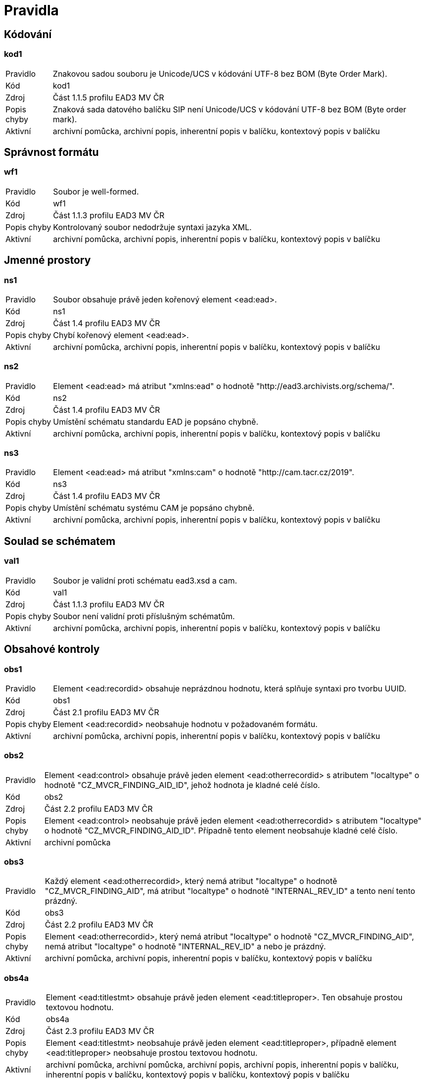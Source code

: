 [[AP2023_pravidla]]
= Pravidla

:leveloffset: +1

= Kódování

[[AP2023_kod1]]
== kod1

[horizontal]

Pravidlo:: Znakovou sadou souboru je Unicode/UCS v kódování UTF-8 bez BOM (Byte Order Mark).
Kód:: kod1
Zdroj:: Část 1.1.5 profilu EAD3 MV ČR
Popis chyby:: Znaková sada datového balíčku SIP není Unicode/UCS v kódování UTF-8 bez BOM (Byte order mark).
Aktivní:: archivní pomůcka, archivní popis, inherentní popis v balíčku, kontextový popis v balíčku

= Správnost formátu

[[AP2023_wf1]]
== wf1

[horizontal]

Pravidlo:: Soubor je well-formed.
Kód:: wf1
Zdroj:: Část 1.1.3 profilu EAD3 MV ČR
Popis chyby:: Kontrolovaný soubor nedodržuje syntaxi jazyka XML.
Aktivní:: archivní pomůcka, archivní popis, inherentní popis v balíčku, kontextový popis v balíčku

= Jmenné prostory

[[AP2023_ns1]]
== ns1

[horizontal]

Pravidlo:: Soubor obsahuje právě jeden kořenový element <ead:ead>.
Kód:: ns1
Zdroj:: Část 1.4 profilu EAD3 MV ČR
Popis chyby:: Chybí kořenový element <ead:ead>.
Aktivní:: archivní pomůcka, archivní popis, inherentní popis v balíčku, kontextový popis v balíčku

[[AP2023_ns2]]
== ns2

[horizontal]

Pravidlo:: Element <ead:ead> má atribut "xmlns:ead" o hodnotě "http://ead3.archivists.org/schema/".
Kód:: ns2
Zdroj:: Část 1.4 profilu EAD3 MV ČR
Popis chyby:: Umístění schématu standardu EAD je popsáno chybně.
Aktivní:: archivní pomůcka, archivní popis, inherentní popis v balíčku, kontextový popis v balíčku

[[AP2023_ns3]]
== ns3

[horizontal]

Pravidlo:: Element <ead:ead> má atribut "xmlns:cam" o hodnotě "http://cam.tacr.cz/2019".
Kód:: ns3
Zdroj:: Část 1.4 profilu EAD3 MV ČR
Popis chyby:: Umístění schématu systému CAM je popsáno chybně.
Aktivní:: archivní pomůcka, archivní popis, inherentní popis v balíčku, kontextový popis v balíčku

= Soulad se schématem

[[AP2023_val1]]
== val1

[horizontal]

Pravidlo:: Soubor je validní proti schématu ead3.xsd a cam.
Kód:: val1
Zdroj:: Část 1.1.3 profilu EAD3 MV ČR
Popis chyby:: Soubor není validní proti příslušným schématům.
Aktivní:: archivní pomůcka, archivní popis, inherentní popis v balíčku, kontextový popis v balíčku

= Obsahové kontroly

[[AP2023_obs1]]
== obs1

[horizontal]

Pravidlo:: Element <ead:recordid> obsahuje neprázdnou hodnotu, která splňuje syntaxi pro tvorbu UUID.
Kód:: obs1
Zdroj:: Část 2.1 profilu EAD3 MV ČR
Popis chyby:: Element <ead:recordid> neobsahuje hodnotu v požadovaném formátu.
Aktivní:: archivní pomůcka, archivní popis, inherentní popis v balíčku, kontextový popis v balíčku

[[AP2023_obs2]]
== obs2

[horizontal]

Pravidlo:: Element <ead:control> obsahuje právě jeden element <ead:otherrecordid> s atributem "localtype" o hodnotě "CZ_MVCR_FINDING_AID_ID", jehož hodnota je kladné celé číslo.
Kód:: obs2
Zdroj:: Část 2.2 profilu EAD3 MV ČR
Popis chyby:: Element <ead:control> neobsahuje právě jeden element <ead:otherrecordid> s atributem "localtype" o hodnotě "CZ_MVCR_FINDING_AID_ID". Případně tento element neobsahuje kladné celé číslo.
Aktivní:: archivní pomůcka

[[AP2023_obs3]]
== obs3

[horizontal]

Pravidlo:: Každý element <ead:otherrecordid>, který nemá atribut "localtype" o hodnotě "CZ_MVCR_FINDING_AID", má atribut "localtype" o hodnotě "INTERNAL_REV_ID" a tento není tento prázdný.
Kód:: obs3
Zdroj:: Část 2.2 profilu EAD3 MV ČR
Popis chyby:: Element <ead:otherrecordid>, který nemá atribut "localtype" o hodnotě "CZ_MVCR_FINDING_AID", nemá atribut "localtype" o hodnotě "INTERNAL_REV_ID" a  nebo je prázdný.
Aktivní:: archivní pomůcka, archivní popis, inherentní popis v balíčku, kontextový popis v balíčku

[[AP2023_obs4a]]
== obs4a

[horizontal]

Pravidlo:: Element <ead:titlestmt> obsahuje právě jeden element <ead:titleproper>. Ten obsahuje prostou textovou hodnotu.
Kód:: obs4a
Zdroj:: Část 2.3 profilu EAD3 MV ČR
Popis chyby:: Element <ead:titlestmt> neobsahuje právě jeden element <ead:titleproper>, případně element <ead:titleproper> neobsahuje prostou textovou hodnotu.
Aktivní:: archivní pomůcka, archivní pomůcka, archivní popis, archivní popis, inherentní popis v balíčku, inherentní popis v balíčku, kontextový popis v balíčku, kontextový popis v balíčku

[[AP2023_obs5]]
== obs5

[horizontal]

Pravidlo:: Element <ead:titlestmt> obsahuje právě jeden element <ead:subtitle>. Ten obsahuje prostou textovou hodnotu.
Kód:: obs5
Zdroj:: Část 2.3 profilu EAD3 MV ČR
Popis chyby:: Element <ead:titlestmt> neobsahuje právě jeden element <ead:subtitle>. Případně element <ead:subtitle> neobsahuje prostou textovou hodnotu.
Aktivní:: archivní pomůcka

[[AP2023_obs6]]
== obs6

[horizontal]

Pravidlo:: Element <ead:filedesc> obsahuje element <ead:publicationstmt>.
Kód:: obs6
Zdroj:: Část 4.1 profilu EAD3 MV ČR
Popis chyby:: Element <ead:filedesc> neobsahuje element <ead:publicationstmt>.
Aktivní:: archivní pomůcka

[[AP2023_obs7]]
== obs7

[horizontal]

Pravidlo:: Element <ead:publicationstmt> obsahuje právě jeden element <ead:date> s atributem "localtype" o hodnotě "RELEASE_DATE_PLACE". Tento element <ead:date> obsahuje neprázdnou hodnotu.
Kód:: obs7
Zdroj:: Část 4.1.2 profilu EAD3 MV ČR
Popis chyby:: Element <ead:publicationstmt> neobsahuje právě jeden element <ead:date> s atributem "localtype" o hodnotě "RELEASE_DATE_PLACE". Případně je tento element <ead:date> prázdný.
Aktivní:: archivní pomůcka

[[AP2023_obs8]]
== obs8

[horizontal]

Pravidlo:: Element <ead:publicationstmt> obsahuje právě jeden element <ead:date> s atributem "localtype" o hodnotě "DESCRIPTION_DATE". Tento element <ead:date> obsahuje neprázdnou hodnotu.
Kód:: obs8
Zdroj:: Část 4.1.3 profilu EAD3 MV ČR
Popis chyby:: Element <ead:publicationstmt> neobsahuje právě jeden element <ead:date> s atributem "localtype" o hodnotě "DESCRIPTION_DATE". Případně je tento element <ead:date> prázdný.
Aktivní:: archivní pomůcka

[[AP2023_obs9]]
== obs9

[horizontal]

Pravidlo:: Element <ead:publicationstmt> obsahuje právě jeden element <ead:date> s atributem "localtype" o hodnotě "FINDING_AID_DATE". Tento element <ead:date> obsahuje neprázdnou hodnotu.
Kód:: obs9
Zdroj:: Část 4.1.4 profilu EAD3 MV ČR
Popis chyby:: Element <ead:publicationstmt> neobsahuje právě jeden element <ead:date> s atributem "localtype" o hodnotě "FINDING_AID_DATE". Případně je tento element <ead:date> prázdný.
Aktivní:: archivní pomůcka

[[AP2023_obs11]]
== obs11

[horizontal]

Pravidlo:: Element <ead:publicationstmt> obsahuje právě jeden takový element <ead:p>, který obsahuje právě jeden element <ead:name> s atributem "localtype" o hodnotě "FINDING_AID_APPROVED_BY", který obsahuje právě jeden neprázdný element <ead:part>.
Kód:: obs11
Zdroj:: Část 4.1.1 profilu EAD3 MV ČR, EAD TLV heslo <part>
Popis chyby:: Struktura elementu <ead:publicationstmt> neobsahuje správně vyplněný element <ead:name> s atributem "localtype" o hodnotě "FINDING_AID_APPROVED_BY" vnořený do elementu <ead:p>.
Aktivní:: archivní pomůcka

[[AP2023_obs12]]
== obs12

[horizontal]

Pravidlo:: Element <ead:publicationstmt> obsahuje právě jeden takový element <ead:p>, který obsahuje právě jeden element <ead:name> s atributem "localtype" o hodnotě "FINDING_AID_EDITOR", který obsahuje alespoň jeden neprázdný element <ead:part>.
Kód:: obs12
Zdroj:: Část 4.1.5 profilu EAD3 MV ČR, EAD TLV heslo <part>
Popis chyby:: Struktura elementu <ead:publicationstmt> neobsahuje správně vyplněný element <ead:name> s atributem "localtype" o hodnotě "FINDING_AID_EDITOR" vnořený do elementu <ead:p>.
Aktivní:: archivní pomůcka

[[AP2023_obs15]]
== obs15

[horizontal]

Pravidlo:: Element <ead:publicationstmt> obsahuje alespoň jeden takový element <ead:p>, který obsahuje právě jeden element <ead:name> s atributem "localtype" o hodnotě "ARRANGER".
Kód:: obs15
Zdroj:: Část 4.1.7 profilu EAD3 MV ČR
Popis chyby:: Struktura elementu <ead:publicationstmt> neobsahuje právě jeden element <ead:name> s atributem "localtype" o hodnotě "ARRANGER" vnořený do elementu <ead:p>.
Aktivní:: archivní pomůcka

[[AP2023_obs19]]
== obs19

[horizontal]

Pravidlo:: Element <ead:maintenanceagency> má atribut "countrycode" o hodnotě "CZ".
Kód:: obs19
Zdroj:: Část 2.5 profilu EAD3 MV ČR
Popis chyby:: Element <ead:maintenanceagency> nemá atribut "countrycode" nebo tento atribut neobsahuje hodnotu "CZ".
Aktivní:: archivní pomůcka, archivní popis, inherentní popis v balíčku, kontextový popis v balíčku

[[AP2023_obs20]]
== obs20

[horizontal]

Pravidlo:: Element <ead:maintenanceagency> obsahuje právě jeden element <ead:agencycode>.Ten má atribut "localtype" o hodnotě "CZ_MVCR_INSTITUTION_ID".
Kód:: obs20
Zdroj:: Část 2.5 profilu EAD3 MV ČR
Popis chyby:: Element <ead:maintenanceagency> neobsahuje element <ead:agencycode>. Případně tento element nemá atribut "localtype" nebo tento atribut neobsahuje hodnotu "CZ_MVCR_INSTITUTION_ID".
Aktivní:: archivní pomůcka, archivní popis, inherentní popis v balíčku, kontextový popis v balíčku

[[AP2023_obs22]]
== obs22

[horizontal]

Pravidlo:: Element <ead:maintenanceagency> obsahuje právě jeden element <ead:agencyname>. Ten má neprázdnou hodnotu.
Kód:: obs22
Zdroj:: Část 2.5 profilu EAD3 MV ČR, EAD TLV heslo <agencyname>
Popis chyby:: Element <ead:maintenanceagency> neobsahuje právě jeden element <ead:agencyname>. Případně je tento element prázdný.
Aktivní:: archivní pomůcka, archivní popis, inherentní popis v balíčku, kontextový popis v balíčku

[[AP2023_obs23]]
== obs23

[horizontal]

Pravidlo:: Druh archivní pomůcky se uvádí v elementu <localcontrol> s uvedením atributu localtype="FINDING_AID_TYPE".
Kód:: obs23
Zdroj:: Část 2.6 profilu EAD3 MV ČR. EAD TLV heslo <term>
Popis chyby:: Element <ead:control> neobsahuje element <ead:localcontrol> s atributem "localtype" s očekávanou hodnotou a elementem <ead:term>.
Aktivní:: archivní pomůcka

[[AP2023_obs25]]
== obs25

[horizontal]

Pravidlo:: Soubor dle profilu musí mít uvedenu verzi profilu v elementu <localcontrol localtype="CZ_FINDING_AID_EAD_PROFILE">.
Kód:: obs25
Zdroj:: Část 2.6.2 profilu EAD3 MV ČR
Popis chyby:: Element <ead:control> neobsahuje právě jeden element <ead:localcontrol> s atributem localtype="CZ_FINDING_AID_EAD_PROFILE" s očekávanou hodnotou.
Aktivní:: archivní pomůcka, archivní popis, inherentní popis v balíčku, kontextový popis v balíčku

[[AP2023_obs27]]
== obs27

[horizontal]

Pravidlo:: Jsou uvedena pravidla tvorby archivního popisu v elementu <ead:localcontrol localtype="RULES">. Pokud je uveden typ pomůcky, je v souladu s těmito pravidly.
Kód:: obs27
Zdroj:: Část 2.6, 2.6.1 profilu EAD3 MV ČR
Popis chyby:: Element <ead:term>, který je obsažen v elementu <ead:localcontrol> s atributem "localtype" o hodnotě "RULES", nemá atribut "identifier" nebo tento atribut obsahuje nepovolenou hodnotu.
Aktivní:: archivní pomůcka, archivní popis, inherentní popis v balíčku, kontextový popis v balíčku

[[AP2023_obs31]]
== obs31

[horizontal]

Pravidlo:: Existuje právě jeden element <ead:maintenanceevent>, který obsahuje povinné části dle specifikace. Kontroluje se existence podřízených elementů: eventtype, eventdatetime, agenttype a agent a jejich správné uvedení.
Kód:: obs31
Zdroj:: Část 2.7 profilu EAD3 MV ČR
Popis chyby:: Neexistuje element <ead:maintenanceevent>, který neobsahuje všechny povinné části dle specifikace.
Aktivní:: archivní pomůcka, archivní popis, inherentní popis v balíčku, kontextový popis v balíčku

[[AP2023_obs36]]
== obs36

[horizontal]

Pravidlo:: "Každý element <ead:c> má atribut ""level"" o některé z následujících hodnot:
* subfonds
* series
* file
* item
* otherlevel
Pokud má hodnotu ""otherlevel"", má element <ead:c> dále atribut ""otherlevel"" o hodnotě ""itempart""."
Kód:: obs36
Zdroj:: Část 3.1 profilu EAD3 MV ČR
Popis chyby:: Některý z elementů <ead:c> nemá atribut "level" nebo tento atribut obsahuje nepovolenou hodnotu.
Aktivní:: archivní pomůcka, archivní popis

[[AP2023_obs49]]
== obs49

[horizontal]

Pravidlo:: Každý element <ead:container> obsahuje prostou textovou hodnotu.
Kód:: obs49
Zdroj:: Část 5.3 profilu EAD3 MV ČR
Popis chyby:: Některý element <ead:container> neobsahuje prostou textovou hodnotu.
Aktivní:: archivní pomůcka, archivní popis, inherentní popis v balíčku, kontextový popis v balíčku

[[AP2023_obs60]]
== obs60

[horizontal]

Pravidlo:: Element <ead:custodhist> se může vykytovat pouze jednou a obsahuje právě jeden neprázdný element <ead:p>.
Kód:: obs60
Zdroj:: Část 5.11 profilu EAD3 MV ČR
Popis chyby:: Některý element <ead:custodhist> neobsahuje právě jeden element <ead:p>. Případně je element <ead:p> prázdný.
Aktivní:: archivní pomůcka, archivní popis, inherentní popis v balíčku, kontextový popis v balíčku

[[AP2023_obs61]]
== obs61

[horizontal]

Pravidlo:: Element <ead:arrangement> se může vykytovat pouze jednou a obsahuje právě jeden neprázdný element <ead:p>.
Kód:: obs61
Zdroj:: Část 5.12 profilu EAD3 MV ČR
Popis chyby:: Některý element <ead:arrangement> neobsahuje právě jeden element <ead:p>. Případně je element <ead:p> prázdný.
Aktivní:: archivní pomůcka, archivní popis, inherentní popis v balíčku, kontextový popis v balíčku

[[AP2023_obs62]]
== obs62

[horizontal]

Pravidlo:: Každý element <ead:scopecontent> odpovídá pravidlům ead cz a obsahuje právě jeden neprázdný element <ead:p>.
Kód:: obs62
Zdroj:: Část 5.13 profilu EAD3 MV ČR
Popis chyby:: Některý element <ead:scopecontent> neobsahuje právě jeden element <ead:p>. Případně je element <ead:p> prázdný.
Aktivní:: archivní pomůcka, archivní popis, inherentní popis v balíčku, kontextový popis v balíčku

[[AP2023_obs63]]
== obs63

[horizontal]

Pravidlo:: Element <ead:acqinfo> se může vykytovat pouze jednou a obsahuje právě jeden neprázdný element <ead:p>.
Kód:: obs63
Zdroj:: Část 5.14 profilu EAD3 MV ČR
Popis chyby:: Některý element <ead:acqinfo> neobsahuje právě jeden element <ead:p>. Případně je element <ead:p> prázdný.
Aktivní:: archivní pomůcka, archivní popis, inherentní popis v balíčku, kontextový popis v balíčku

[[AP2023_obs64]]
== obs64

[horizontal]

Pravidlo:: Každý element <ead:accruals> obsahuje právě jeden neprázdný element <ead:p>.
Kód:: obs64
Zdroj:: Část 5.15 profilu EAD3 MV ČR
Popis chyby:: Některý element <ead:accruals> neobsahuje právě jeden element <ead:p>. Případně je element <ead:p> prázdný.
Aktivní:: archivní pomůcka, archivní popis, inherentní popis v balíčku, kontextový popis v balíčku

[[AP2023_obs65]]
== obs65

[horizontal]

Pravidlo:: Element <ead:accessrestrict> se může vykytovat pouze jednou a obsahuje právě jeden neprázdný element <ead:p>.
Kód:: obs65
Zdroj:: Část 5.16 profilu EAD3 MV ČR
Popis chyby:: Některý element <ead:accessrestrict> neobsahuje právě jeden element <ead:p>. Případně je element <ead:p> prázdný.
Aktivní:: archivní pomůcka, archivní popis, inherentní popis v balíčku, kontextový popis v balíčku

[[AP2023_obs66]]
== obs66

[horizontal]

Pravidlo:: Element <ead:phystech> se může vykytovat pouze jednou a obsahuje právě jeden neprázdný element <ead:p>.
Kód:: obs66
Zdroj:: Část 5.17 profilu EAD3 MV ČR
Popis chyby:: Některý element <ead:phystech> neobsahuje právě jeden element <ead:p>. Případně je element <ead:p> prázdný.
Aktivní:: archivní pomůcka, archivní popis, inherentní popis v balíčku, kontextový popis v balíčku

[[AP2023_obs67]]
== obs67

[horizontal]

Pravidlo:: Element <ead:originalsloc> se může vykytovat pouze jednou a obsahuje právě jeden neprázdný element <ead:p>.
Kód:: obs67
Zdroj:: Část 5.18 profilu EAD3 MV ČR
Popis chyby:: Některý element <ead:originalsloc> neobsahuje právě jeden element <ead:p>. Případně je element <ead:p> prázdný.
Aktivní:: archivní pomůcka, archivní popis, inherentní popis v balíčku, kontextový popis v balíčku

[[AP2023_obs68]]
== obs68

[horizontal]

Pravidlo:: Element <ead:relatedmaterial> se může vykytovat pouze jednou a obsahuje právě jeden neprázdný element <ead:p>.
Kód:: obs68
Zdroj:: Část 5.19 profilu EAD3 MV ČR
Popis chyby:: Některý element <ead:relatedmaterial> neobsahuje právě jeden element <ead:p>. Případně je element <ead:p> prázdný.
Aktivní:: archivní pomůcka, archivní popis, inherentní popis v balíčku, kontextový popis v balíčku

[[AP2023_obs69]]
== obs69

[horizontal]

Pravidlo:: Element <ead:altformavail> se může vykytovat pouze jednou a obsahuje právě jeden neprázdný element <ead:p>.
Kód:: obs69
Zdroj:: Část 5.20 profilu EAD3 MV ČR
Popis chyby:: Některý element <ead:altformavail> neobsahuje právě jeden element <ead:p>. Případně je element <ead:p> prázdný.
Aktivní:: archivní pomůcka, archivní popis, inherentní popis v balíčku, kontextový popis v balíčku

[[AP2023_obs70]]
== obs70

[horizontal]

Pravidlo:: Každý element <ead:didnote> s atributem "localtype" o hodnotě "INTERNAL" má atribut "audience" o hodnotě "internal".
Kód:: obs70
Zdroj:: Část 5.21 profilu EAD3 MV ČR
Popis chyby:: Některý element <ead:didnote> s atributem "localtype" o hodnotě "INTERNAL" nemá atribut "audience" nebo tento atribut neobsahuje hodnotu "internal".
Aktivní:: archivní pomůcka, archivní popis, inherentní popis v balíčku, kontextový popis v balíčku

[[AP2023_obs71]]
== obs71

[horizontal]

Pravidlo:: Každý element <ead:processinfo> má atribut "localtype" o hodnotě "ARCHIVIST_NOTE", nebo "RULES", nebo "DESCRIPTION_DATE".
Kód:: obs71
Zdroj:: Část 5.23, 5.24 a 5.25 profilu EAD3 MV ČR
Popis chyby:: Některý element <ead:processinfo> nemá atribut "localtype" nebo jej má špatně vyplněný.
Aktivní:: archivní pomůcka, archivní popis, inherentní popis v balíčku, kontextový popis v balíčku

[[AP2023_obs72]]
== obs72

[horizontal]

Pravidlo:: Každý element <ead:processinfo> obsahuje právě jeden element <ead:p>.
Kód:: obs72
Zdroj:: Část 5.23, 5.24 a 5.25 profilu EAD3 MV ČR
Popis chyby:: Některý element <ead:processinfo> neobsahuje právě jeden <ead:p>.
Aktivní:: archivní pomůcka, archivní popis, inherentní popis v balíčku, kontextový popis v balíčku

[[AP2023_obs73]]
== obs73

[horizontal]

Pravidlo:: Každý element <ead:physdesc> obsahuje prostou textovou hodnotu.
Kód:: obs73
Zdroj:: Část 6.2 profilu EAD3 MV ČR
Popis chyby:: Některý element <ead:physdesc> neobsahuje prostou textovou hodnotu.
Aktivní:: archivní pomůcka, archivní popis, inherentní popis v balíčku, kontextový popis v balíčku

[[AP2023_obs75]]
== obs75

[horizontal]

Pravidlo:: Každý element <ead:dimensions>, který je obsažen v elementu <ead:dimensions>, má atribut "unit" o hodnotě "mm" a zároveň atribut "localtype" o některé z následujících hodnot: - WIDTH - HEIGHT - DEPTH
Kód:: obs75
Zdroj:: Část 6.7.2 profilu EAD3 MV ČR
Popis chyby:: Element <ead:dimensions>, který je obsažen v elementu <ead:dimensions>, nemá atribut "localtype" a/nebo "unit". Případně atribut "localtype" obsahuje nepovolenou hodnotu nebo atribut "unit" neobsahuje hodnotu "mm".
Aktivní:: archivní pomůcka, archivní popis, inherentní popis v balíčku, kontextový popis v balíčku

[[AP2023_obs84]]
== obs84

[horizontal]

Pravidlo:: Každý element <ead:materialspec> s atributem "localtype" o hodnotě "SCALE" obsahuje prostou textovou hodnotu.
Kód:: obs84
Zdroj:: Část 6.9 profilu EAD3 MV ČR
Popis chyby:: Některý element <ead:materialspec> s atributem "localtype" o hodnotě "SCALE" neobsahuje prostou textovou hodnotu.
Aktivní:: archivní pomůcka, archivní popis, inherentní popis v balíčku, kontextový popis v balíčku

[[AP2023_obs85]]
== obs85

[horizontal]

Pravidlo:: Každý element <ead:relation> s atributem "relationtype" o hodnotě "otherrelationtype" a zároveň s atributem "otherrelationtype" o hodnotě "COORDINATES" obsahuje právě jeden element <ead:geogname>.
Kód:: obs85
Zdroj:: Část 6.10 profilu EAD3 MV ČR
Popis chyby:: Element <ead:relation> s atributem "relationtype" o hodnotě "otherrelationtype" a zároveň s atributem "otherrelationtype" o hodnotě "COORDINATES" neobsahuje právě jeden element <ead:geogname>.
Aktivní:: archivní pomůcka, archivní popis, inherentní popis v balíčku, kontextový popis v balíčku

[[AP2023_obs86]]
== obs86

[horizontal]

Pravidlo:: Každý element <ead:geogname> obsahuje právě jeden element <ead:part> a právě jeden element <ead:geographiccoordinates>.
Kód:: obs86
Zdroj:: Část 6.10 profilu EAD3 MV ČR
Popis chyby:: Některý element <ead:geogname> neobsahuje právě jeden element <ead:part> a/nebo právě jeden element <ead:geographiccoordinates>.
Aktivní:: archivní pomůcka, archivní popis, inherentní popis v balíčku, kontextový popis v balíčku

[[AP2023_obs87]]
== obs87

[horizontal]

Pravidlo:: Element <ead:part>, který je obsažen v elementu <ead:geogname>, obsahuje hodnotu "5.2.6 Souřadnice".
Kód:: obs87
Zdroj:: Část 6.10 profilu EAD3 MV ČR
Popis chyby:: Elementu <ead:part>, který je obsažen v elementu <ead:relation> s atributem "otherrelationtype" o hodnotě "COORDINATES", neobsahuje hodnotu "5.2.6 Souřadnice".
Aktivní:: archivní pomůcka, archivní popis, inherentní popis v balíčku, kontextový popis v balíčku

[[AP2023_obs89]]
== obs89

[horizontal]

Pravidlo:: Každý element <ead:materialspec> s atributem "localtype" o hodnotě "ORIENTATION" obsahuje prostou textovou hodnotu.
Kód:: obs89
Zdroj:: Část 6.11 profilu EAD3 MV ČR
Popis chyby:: Některý element <ead:materialspec> s atributem "localtype" o hodnotě "ORIENTATION" neobsahuje prostou textovou hodnotu.
Aktivní:: archivní pomůcka, archivní popis, inherentní popis v balíčku, kontextový popis v balíčku

[[AP2023_obs90]]
== obs90

[horizontal]

Pravidlo:: Každý element <ead:materialspec> s atributem "localtype"o hodnotě "VOLUME" obsahuje prostou textovou hodnotu.
Kód:: obs90
Zdroj:: Část 6.13 profilu EAD3 MV ČR
Popis chyby:: Některý element <ead:materialspec> s atributem "localtype" o hodnotě "VOLUME" neobsahuje prostou textovou hodnotu.
Aktivní:: archivní pomůcka, archivní popis, inherentní popis v balíčku, kontextový popis v balíčku

[[AP2023_obs93]]
== obs93

[horizontal]

Pravidlo:: Každý element <ead:bibliography> obsahuje právě jeden neprázdný element <ead:p>.
Kód:: obs93
Zdroj:: Část 6.16 profilu EAD3 MV ČR
Popis chyby:: Některý element <ead:bibliography> neobsahuje právě jeden element <ead:p>. Případně element <ead:p> je prázdný.
Aktivní:: archivní pomůcka, archivní popis, inherentní popis v balíčku, kontextový popis v balíčku

[[AP2023_obs94]]
== obs94

[horizontal]

Pravidlo:: V elementu <ead:did>, který je přímo obsažen v elementu <ead:archdesc>, není přímo obsažen žádný element <ead:dao>.
Kód:: obs94
Zdroj:: Část 7 profilu EAD3 MV ČR
Popis chyby:: V elementu <ead:did>, který je přímo obsažen v elementu <ead:archdesc>, je přímo obsažen element <ead:dao>.
Aktivní:: archivní pomůcka, archivní popis, inherentní popis v balíčku, kontextový popis v balíčku

[[AP2023_obs95]]
== obs95

[horizontal]

Pravidlo:: Každý element <ead:dao> má atribut "daotype" o hodnotě "derived" nebo "borndigital".
Kód:: obs95
Zdroj:: Část 7 profilu EAD3 MV ČR
Popis chyby:: Některý element <ead:dao> nemá atribut "daotype" nebo tento atribut obsahuje nepovolenou hodnotu.
Aktivní:: archivní pomůcka, archivní popis, inherentní popis v balíčku, kontextový popis v balíčku

[[AP2023_obs97]]
== obs97

[horizontal]

Pravidlo:: V elementu <ead:dao> je nejvýš jeden element <ead:descriptivenote>. Ten obsahuje právě jeden neprázdný element <ead:p>.
Kód:: obs97
Zdroj:: Část 7.1 profilu EAD3 MV ČR
Popis chyby:: V elementu <ead:dao> je víc než jeden element <ead:descriptivenote>. Nebo element <ead:descriptivenote> neobsahuje právě jeden element <ead:p>.
Aktivní:: archivní pomůcka, archivní popis, inherentní popis v balíčku, kontextový popis v balíčku

:leveloffset: -1
